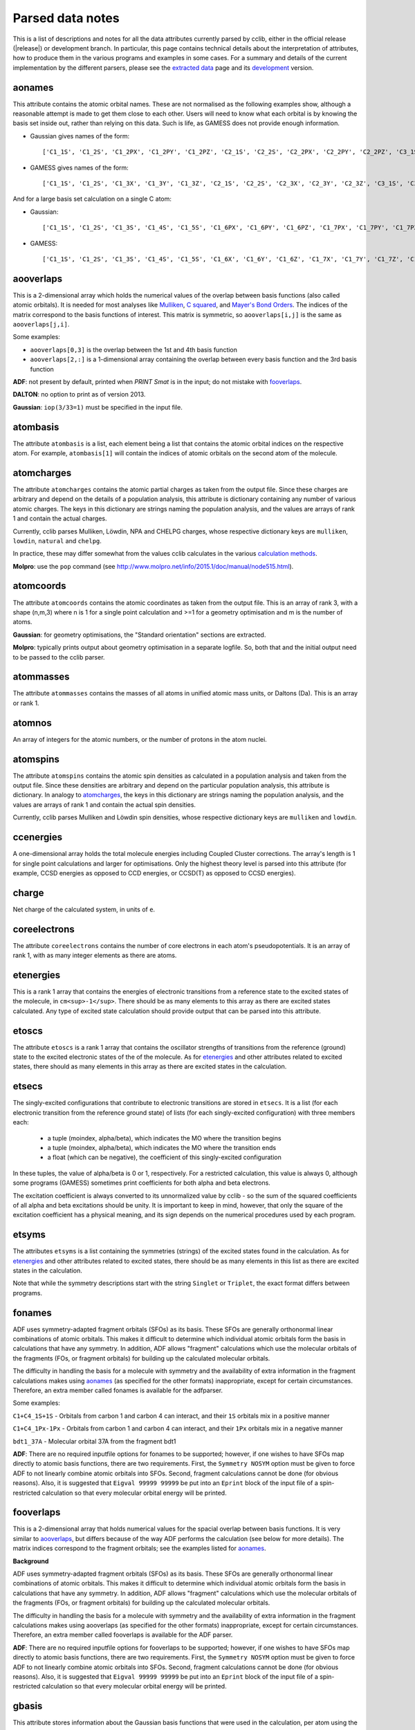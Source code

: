 .. index::
    module: data_notes

Parsed data notes
=================

This is a list of descriptions and notes for all the data attributes currently parsed by cclib, either in the official release (|release|) or development branch. In particular, this page contains technical details about the interpretation of attributes, how to produce them in the various programs and examples in some cases. For a summary and details of the current implementation by the different parsers, please see the `extracted data`_ page and its `development`_ version.

.. _`extracted data`: data.html
.. _`development`: data_dev.html

aonames
-------

This attribute contains the atomic orbital names. These are not normalised as the following examples show, although a reasonable attempt is made to get them close to each other. Users will need to know what each orbital is by knowing the basis set inside out, rather than relying on this data. Such is life, as GAMESS does not provide enough information.

* Gaussian gives names of the form::

    ['C1_1S', 'C1_2S', 'C1_2PX', 'C1_2PY', 'C1_2PZ', 'C2_1S', 'C2_2S', 'C2_2PX', 'C2_2PY', 'C2_2PZ', 'C3_1S', 'C3_2S', 'C3_2PX', 'C3_2PY', 'C3_2PZ', 'C4_1S', 'C4_2S', 'C4_2PX', 'C4_2PY', 'C4_2PZ', 'C5_1S', 'C5_2S', 'C5_2PX', 'C5_2PY', 'C5_2PZ', 'H6_1S', 'H7_1S', 'H8_1S', 'C9_1S', 'C9_2S', 'C9_2PX', 'C9_2PY', 'C9_2PZ', 'C10_1S', 'C10_2S', 'C10_2PX', 'C10_2PY', 'C10_2PZ', 'H11_1S', 'H12_1S', 'H13_1S', 'C14_1S', 'C14_2S', 'C14_2PX', 'C14_2PY', 'C14_2PZ', 'H15_1S', 'C16_1S', 'C16_2S', 'C16_2PX', 'C16_2PY', 'C16_2PZ', 'H17_1S', 'H18_1S', 'C19_1S', 'C19_2S', 'C19_2PX', 'C19_2PY', 'C19_2PZ', 'H20_1S']

* GAMESS gives names of the form::

    ['C1_1S', 'C1_2S', 'C1_3X', 'C1_3Y', 'C1_3Z', 'C2_1S', 'C2_2S', 'C2_3X', 'C2_3Y', 'C2_3Z', 'C3_1S', 'C3_2S', 'C3_3X', 'C3_3Y', 'C3_3Z', 'C4_1S', 'C4_2S', 'C4_3X', 'C4_3Y', 'C4_3Z', 'C5_1S', 'C5_2S', 'C5_3X', 'C5_3Y', 'C5_3Z', 'C6_1S', 'C6_2S', 'C6_3X', 'C6_3Y', 'C6_3Z', 'H7_1S', 'H8_1S', 'H9_1S', 'H10_1S', 'C11_1S', 'C11_2S', 'C11_3X', 'C11_3Y', 'C11_3Z', 'C12_1S', 'C12_2S', 'C12_3X', 'C12_3Y', 'C12_3Z', 'H13_1S', 'H14_1S', 'C15_1S', 'C15_2S', 'C15_3X', 'C15_3Y', 'C15_3Z', 'C16_1S', 'C16_2S', 'C16_3X', 'C16_3Y', 'C16_3Z', 'H17_1S', 'H18_1S', 'H19_1S', 'H20_1S']

And for a large basis set calculation on a single C atom:

* Gaussian::

    ['C1_1S', 'C1_2S', 'C1_3S', 'C1_4S', 'C1_5S', 'C1_6PX', 'C1_6PY', 'C1_6PZ', 'C1_7PX', 'C1_7PY', 'C1_7PZ', 'C1_8PX', 'C1_8PY', 'C1_8PZ', 'C1_9PX', 'C1_9PY', 'C1_9PZ', 'C1_10D 0', 'C1_10D+1', 'C1_10D-1', 'C1_10D+2', 'C1_10D-2', 'C1_11D 0', 'C1_11D+1', 'C1_11D-1', 'C1_11D+2', 'C1_11D-2', 'C1_12D 0', 'C1_12D+1', 'C1_12D-1', 'C1_12D+2', 'C1_12D-2', 'C1_13F 0', 'C1_13F+1', 'C1_13F-1', 'C1_13F+2', 'C1_13F-2', 'C1_13F+3', 'C1_13F-3', 'C1_14F 0', 'C1_14F+1', 'C1_14F-1', 'C1_14F+2', 'C1_14F-2', 'C1_14F+3', 'C1_14F-3', 'C1_15G 0', 'C1_15G+1', 'C1_15G-1', 'C1_15G+2', 'C1_15G-2', 'C1_15G+3', 'C1_15G-3', 'C1_15G+4', 'C1_15G-4', 'C1_16S', 'C1_17PX', 'C1_17PY', 'C1_17PZ', 'C1_18D 0', 'C1_18D+1', 'C1_18D-1', 'C1_18D+2', 'C1_18D-2', 'C1_19F 0', 'C1_19F+1', 'C1_19F-1', 'C1_19F+2', 'C1_19F-2', 'C1_19F+3', 'C1_19F-3', 'C1_20G 0', 'C1_20G+1', 'C1_20G-1', 'C1_20G+2', 'C1_20G-2', 'C1_20G+3', 'C1_20G-3', 'C1_20G+4', 'C1_20G-4']

* GAMESS::

    ['C1_1S', 'C1_2S', 'C1_3S', 'C1_4S', 'C1_5S', 'C1_6X', 'C1_6Y', 'C1_6Z', 'C1_7X', 'C1_7Y', 'C1_7Z', 'C1_8X', 'C1_8Y', 'C1_8Z', 'C1_9X', 'C1_9Y', 'C1_9Z', 'C1_10XX', 'C1_10YY', 'C1_10ZZ', 'C1_10XY', 'C1_10XZ', 'C1_10YZ', 'C1_11XX', 'C1_11YY', 'C1_11ZZ', 'C1_11XY', 'C1_11XZ', 'C1_11YZ', 'C1_12XX', 'C1_12YY', 'C1_12ZZ', 'C1_12XY', 'C1_12XZ', 'C1_12YZ', 'C1_13XXX', 'C1_13YYY', 'C1_13ZZZ', 'C1_13XXY','C1_13XXZ', 'C1_13YYX', 'C1_13YYZ', 'C1_13ZZX', 'C1_13ZZY', 'C1_13XYZ', 'C1_14XXX', 'C1_14YYY', 'C1_14ZZZ', 'C1_14XXY', 'C1_14XXZ', 'C1_14YYX', 'C1_14YYZ', 'C1_14ZZX', 'C1_14ZZY', 'C1_14XYZ', 'C1_15XXXX', 'C1_15YYYY', 'C1_15ZZZZ', 'C1_15XXXY', 'C1_15XXXZ', 'C1_15YYYX', 'C1_15YYYZ', 'C1_15ZZZX', 'C1_15ZZZY', 'C1_15XXYY', 'C1_15XXZZ', 'C1_15YYZZ', 'C1_15XXYZ', 'C1_15YYXZ', 'C1_15ZZXY', 'C1_16S', 'C1_17S', 'C1_18S', 'C1_19X', 'C1_19Y', 'C1_19Z', 'C1_20X', 'C1_20Y', 'C1_20Z', 'C1_21X', 'C1_21Y', 'C1_21Z', 'C1_22XX', 'C1_22YY', 'C1_22ZZ', 'C1_22XY', 'C1_22XZ', 'C1_22YZ', 'C1_23XX', 'C1_23YY', 'C1_23ZZ', 'C1_23XY', 'C1_23XZ', 'C1_23YZ', 'C1_24XXX', 'C1_24YYY', 'C1_24ZZZ', 'C1_24XXY', 'C1_24XXZ', 'C1_24YYX', 'C1_24YYZ', 'C1_24ZZX', 'C1_24ZZY', 'C1_24XYZ', 'C1_25S', 'C1_26X', 'C1_26Y', 'C1_26Z', 'C1_27XX', 'C1_27YY', 'C1_27ZZ', 'C1_27XY', 'C1_27XZ', 'C1_27YZ', 'C1_28XXX', 'C1_28YYY', 'C1_28ZZZ', 'C1_28XXY', 'C1_28XXZ', 'C1_28YYX', 'C1_28YYZ', 'C1_28ZZX', 'C1_28ZZY', 'C1_28XYZ', 'C1_29XXXX', 'C1_29YYYY', 'C1_29ZZZZ', 'C1_29XXXY', 'C1_29XXXZ', 'C1_29YYYX', 'C1_29YYYZ', 'C1_29ZZZX', 'C1_29ZZZY', 'C1_29XXYY', 'C1_29XXZZ', 'C1_29YYZZ', 'C1_29XXYZ', 'C1_29YYXZ', 'C1_29ZZXY']

aooverlaps
----------

This is a 2-dimensional array which holds the numerical values of the overlap between basis functions (also called atomic orbitals). It is needed for most analyses like `Mulliken`_, `C squared`_, and `Mayer's Bond Orders`_. The indices of the matrix correspond to the basis functions of interest. This matrix is symmetric, so ``aooverlaps[i,j]`` is the same as ``aooverlaps[j,i]``.

Some examples:

* ``aooverlaps[0,3]`` is the overlap between the 1st and 4th basis function
* ``aooverlaps[2,:]`` is a 1-dimensional array containing the overlap between every basis function and the 3rd basis function

**ADF**: not present by default, printed when `PRINT Smat` is in the input; do not mistake with `fooverlaps`_.

**DALTON**: no option to print as of version 2013.

**Gaussian**: ``iop(3/33=1)`` must be specified in the input file.

.. _`Mulliken`: methods.html#mulliken-population-analysis-mpa
.. _`C squared`: methods.html#c-squared-population-analysis-cspa
.. _`Mayer's Bond Orders`: methods.html#mayer-s-bond-orders

atombasis
---------

The attribute ``atombasis`` is a list, each element being a list that contains the atomic orbital indices on the respective atom. For example, ``atombasis[1]`` will contain the indices of atomic orbitals on the second atom of the molecule.

.. index::
    single: properties; atomcharges (attribute)

atomcharges
-----------

The attribute ``atomcharges`` contains the atomic partial charges as taken from the output file. Since these charges are arbitrary and depend on the details of a population analysis, this attribute is dictionary containing any number of various atomic charges. The keys in this dictionary are strings naming the population analysis, and the values are arrays of rank 1 and contain the actual charges.

Currently, cclib parses Mulliken, Löwdin, NPA and CHELPG charges, whose respective dictionary keys are ``mulliken``, ``lowdin``, ``natural`` and ``chelpg``.

In practice, these may differ somewhat from the values cclib calculates in the various `calculation methods`_.

**Molpro**: use the ``pop`` command (see http://www.molpro.net/info/2015.1/doc/manual/node515.html).

.. _`calculation methods`: methods.html

atomcoords
----------

The attribute ``atomcoords`` contains the atomic coordinates as taken from the output file. This is an array of rank 3, with a shape (n,m,3) where n is 1 for a single point calculation and >=1 for a geometry optimisation and m is the number of atoms.

**Gaussian**: for geometry optimisations, the "Standard orientation" sections are extracted.

**Molpro**: typically prints output about geometry optimisation in a separate logfile. So, both that and the initial output need to be passed to the cclib parser.

atommasses
----------

The attribute ``atommasses`` contains the masses of all atoms in unified atomic mass units, or Daltons (Da). This is an array or rank 1.

atomnos
-------

An array of integers for the atomic numbers, or the number of protons in the atom nuclei.

atomspins
---------

The attribute ``atomspins`` contains the atomic spin densities as calculated in a population analysis and taken from the output file. Since these densities are arbitrary and depend on the particular population analysis, this attribute is dictionary. In analogy to `atomcharges`_, the keys in this dictionary are strings naming the population analysis, and the values are arrays of rank 1 and contain the actual spin densities.

Currently, cclib parses Mulliken and Löwdin spin densities, whose respective dictionary keys are ``mulliken`` and ``lowdin``.

.. index::
    single: energy; ccenergies (attribute)

ccenergies
----------

A one-dimensional array holds the total molecule energies including Coupled Cluster corrections. The array's length is 1 for single point calculations and larger for optimisations. Only the highest theory level is parsed into this attribute (for example, CCSD energies as opposed to CCD energies, or CCSD(T) as opposed to CCSD energies).

charge
------

Net charge of the calculated system, in units of ``e``.

coreelectrons
-------------

The attribute ``coreelectrons`` contains the number of core electrons in each atom's pseudopotentials. It is an array of rank 1, with as many integer elements as there are atoms.

etenergies
----------

This is a rank 1 array that contains the energies of electronic transitions from a reference state to the excited states of the molecule, in ``cm<sup>-1</sup>``. There should be as many elements to this array as there are excited states calculated. Any type of excited state calculation should provide output that can be parsed into this attribute.

etoscs
------

The attribute ``etoscs`` is a rank 1 array that contains the oscillator strengths of transitions from the reference (ground) state to the excited electronic states of the of the molecule. As for `etenergies`_ and other attributes related to excited states, there should as many elements in this array as there are excited states in the calculation.

etsecs
------

The singly-excited configurations that contribute to electronic transitions are stored in ``etsecs``. It is a list (for each electronic transition from the reference ground state) of lists (for each singly-excited configuration) with three members each:

 * a tuple (moindex, alpha/beta), which indicates the MO where the transition begins
 * a tuple (moindex, alpha/beta), which indicates the MO where the transition ends
 * a float (which can be negative), the coefficient of this singly-excited configuration

In these tuples, the value of alpha/beta is 0 or 1, respectively. For a restricted calculation, this value is always 0, although some programs (GAMESS) sometimes print coefficients for both alpha and beta electrons.

The excitation coefficient is always converted to its unnormalized value by cclib - so the sum of the squared coefficients of all alpha and beta excitations should be unity. It is important to keep in mind, however, that only the square of the excitation coefficient has a physical meaning, and its sign depends on the numerical procedures used by each program.

etsyms
------

The attributes ``etsyms`` is a list containing the symmetries (strings) of the excited states found in the calculation. As for `etenergies`_ and other attributes related to excited states, there should be as many elements in this list as there are excited states in the calculation.

Note that while the symmetry descriptions start with the string ``Singlet`` or ``Triplet``, the exact format differs between programs.

fonames
-------

ADF uses symmetry-adapted fragment orbitals (SFOs) as its basis. These SFOs are generally orthonormal linear combinations of atomic orbitals. This makes it difficult to determine which individual atomic orbitals form the basis in calculations that have any symmetry. In addition, ADF allows "fragment" calculations which use the molecular orbitals of the fragments (FOs, or fragment orbitals) for building up the calculated molecular orbitals.

The difficulty in handling the basis for a molecule with symmetry and the availability of extra information in the fragment calculations makes using `aonames`_ (as specified for the other formats) inappropriate, except for certain circumstances. Therefore, an extra member called fonames is available for the adfparser.

Some examples:

``C1+C4_1S+1S`` - Orbitals from carbon 1 and carbon 4 can interact, and their ``1S`` orbitals mix in a positive manner

``C1+C4_1Px-1Px`` - Orbitals from carbon 1 and carbon 4 can interact, and their ``1Px`` orbitals mix in a negative manner

``bdt1_37A`` - Molecular orbital 37A from the fragment bdt1

**ADF**: There are no required inputfile options for fonames to be supported; however, if one wishes to have SFOs map directly to atomic basis functions, there are two requirements. First, the ``Symmetry NOSYM`` option must be given to force ADF to not linearly combine atomic orbitals into SFOs. Second, fragment calculations cannot be done (for obvious reasons). Also, it is suggested that ``Eigval 99999 99999`` be put into an ``Eprint`` block of the input file of a spin-restricted calculation so that every molecular orbital energy will be printed.

fooverlaps
----------

This is a 2-dimensional array that holds numerical values for the spacial overlap between basis functions. It is very similar to `aooverlaps`_, but differs because of the way ADF performs the calculation (see below for more details). The matrix indices correspond to the fragment orbitals; see the examples listed for `aonames`_.

**Background**

ADF uses symmetry-adapted fragment orbitals (SFOs) as its basis. These SFOs are generally orthonormal linear combinations of atomic orbitals. This makes it difficult to determine which individual atomic orbitals form the basis in calculations that have any symmetry. In addition, ADF allows "fragment" calculations which use the molecular orbitals of the fragments (FOs, or fragment orbitals) for building up the calculated molecular orbitals.

The difficulty in handling the basis for a molecule with symmetry and the availability of extra information in the fragment calculations makes using aooverlaps (as specified for the other formats) inappropriate, except for certain circumstances. Therefore, an extra member called fooverlaps is available for the ADF parser.

**ADF**: There are no required inputfile options for fooverlaps to be supported; however, if one wishes to have SFOs map directly to atomic basis functions, there are two requirements. First, the ``Symmetry NOSYM`` option must be given to force ADF to not linearly combine atomic orbitals into SFOs. Second, fragment calculations cannot be done (for obvious reasons). Also, it is suggested that ``Eigval 99999 99999`` be put into an ``Eprint`` block of the input file of a spin-restricted calculation so that every molecular orbital energy will be printed.

.. index::
    single: basis sets; gbasis (attribute)

gbasis
------

This attribute stores information about the Gaussian basis functions that were used in the calculation, per atom using the same conventions as `PyQuante <http://pyquante.sf.net>`_. Specifically, ``gbasis`` is a list of lists iterating over atoms and Gaussian basis functions. The elements (basis functions) are tuples of length 2 consisting of orbital type (e.g. 'S', 'P' or 'D') and a list (per contracted GTO) of tuples of size 2 consisting of the exponent and coefficient. Confused? Well, here's ``gbasis`` for a molecule consisting of a single C atom with a STO-3G basis:

.. code-block:: python

    [ # per atom
        [
            ('S', [
                (71.616837, 0.154329),
                (13.045096, 0.535328),
                (3.530512, 0.444635),
                ]),
            ('S', [
                (2.941249, -0.099967),
                (0.683483, 0.399513),
                (0.222290, 0.700115),
                ]),
            ('P', [
                (2.941249, 0.155916),
                (0.683483, 0.607684),
                (0.222290, 0.391957),
                ]),
        ]
    ]

For D and F functions there is an important distinction between pure (5D, 7F) or Cartesian (6D, 10F) functions. PyQuante can only handle Cartesian functions, but we should extract this information in any case, and perhaps work to extend the PyQuante basis set format to include this.

**Gaussian**: the `GFINPUT`_ keyword should normally be used (`GFPRINT`_ gives equivalent information in a different format and is supported in cclib after v1.2).

**GAMESS/GAMESS-UK**: no special keywords are required, but the basis is only available for symmetry inequivalent atoms. There does not seem to be any way to get GAMESS to say which atoms are related through symmetry. As a result, if you want to get basis set info for every atom, you need to reduce the symmetry to C1.

**Jaguar**: for more information see manual (for example at http://yfaat.ch.huji.ac.il/jaguar-help/mand.html#114223)

**ORCA**: include ``Print[ P_Basis ] 2`` in the ``output`` block

.. _`GFINPUT`: http://www.gaussian.com/g_tech/g_ur/k_gfinput.htm
.. _`GFPRINT`: http://www.gaussian.com/g_tech/g_ur/k_gfprint.htm

.. index::
    single: geometry optimisation; geotargets (attribute)

geotargets
----------

Geotargets are the target values of the criteria used to determine whether a geometry optimisation has converged. The targets are stored in an array of length ``n``, where ``n`` is the number of targets, and the actual values of these criteria are stored for every optimisation step in the attribute `geovalues`_. Note that cclib does not carry information about the meaning of these criteria, and it is up to the user to interpret the values properly for a particular program. Below we provide some details for several parsers, but it is always a good idea to refer to the source documentation.

In some special cases, the values in ``geotargets`` will be `numpy.inf`_.

**GAMESS UK**: the criteria used for geometry convergence are based on the ``TOL`` parameter, which can be set using the ``XTOLL`` directive. The fault value of this parameter and the conditions required for convergence vary among the various optimisation strategies (see the `GAMESS-UK manual section on controlling optimisation`_ for details). In ``OPTIMIZE`` mode, ``TOL`` defaults to 0.003 and the conditions are,

    - maximum change in variables below TOL,
    - average change in variables smaller than TOL * 2/3,
    - maximum gradient below TOL * 1/4,
    - average gradient below TOL * 1/6.

.. _`GAMESS-UK manual section on controlling optimisation`: http://www.cfs.dl.ac.uk/docs/html/part4/node14.html 

**Jaguar** has several geometry convergence criteria,

    * gconv1: maximum element of gradient (4.5E-04)
    * gconv2: rms of gradient elements (3.0E-04)
    * gconv5: maximum element of nuclear displacement (1.8E-03)
    * gconv6: rms of nuclear displacement elements (1.2E-03)
    * gconv7: difference between final energies from previous and current geometry optimisation iterations (5.0E-05)

Note that a value for gconv7 is not available until the second iteration, so it is set to zero in the first element of `geovalues`_.

**Molpro** has custom convergence criteria, as described in the `manual <Molpro manual convergence_>`_:

    The standard MOLPRO convergence criterion requires the maximum component of the gradient to be less then :math:`3 \cdot 10^{-4}` [a.u.] and the maximum energy change to be less than :math:`1 \cdot 10^{-6}` [H] or the maximum component of the gradient to be less then $ 3 \cdot 10^{-4}$ [a.u.] and the maximum component of the step to be less then :math:`3 \cdot 10^{-4}` [a.u.].

.. _Molpro manual convergence: https://www.molpro.net/info/2012.1/doc/manual/node592.html

**ORCA** tracks the change in energy as well as RMS and maximum gradients and displacements. As of version 3.0, an optimisation is considered converged when all the tolerances are met, and there are four exceptions:

    * the energy is within 25x the tolerance and all other criteria are met
    * the gradients are overachieved (1/3 of the tolerance) and displacements are reasonable (at most 3x the tolerance)
    * the displacements are overachieved (1/3 of the tolerance) and the gradients are reasonable (at most 3x the tolerance)
    * the energy gradients and internal coordinates are converged (bond distances, angles, dihedrals and impropers)

**Psi** normally tracks five different values, as described `in the documentation`_, but their use various depending on the strategy employed. The default strategy (QCHEM) check whether the maximum force is converged and if the maximum energy change or displacement is converged. Additionally, to aid with flat potential energy surfaces, convergence is as assumed when the root mean square force converged to 0.01 of its default target. Note that Psi print values even for targets that are not being used -- in these cases the targets are parsed as `numpy.inf`_ so that they can still be used (any value will be converged).

.. _`in the documentation`: http://sirius.chem.vt.edu/psi4manual/latest/optking.html

.. _`numpy.inf`: http://docs.scipy.org/doc/numpy-1.8.1/user/misc.html#ieee-754-floating-point-special-values

.. index::
    single: geomtry optimisation; geovalues (attribute)

geovalues
---------

These are the current values for the criteria used to determine whether a geometry has converged in the course of a geometry optimisation. It is an array of dimensions ``m x n``, where ``m`` is the number of geometry optimisation iterations and ``n`` the number of target criteria.

Note that many programs print atomic coordinates before and after a geometry optimisation, which means that there will not necessarily be ``m`` elements in `atomcoords`_.

If the optimisation has finished successfully, the values in the last row should be smaller than the values in geotargets_ (unless the convergence criteria require otherwise).

hessian
-------

An array of rank 1 that contains the elements of the `hessian <http://en.wikipedia.org/wiki/Hessian_matrix>`_ or force constant matrix. Only the lower triangular part of the 3Nx3N matrix is stored (this may change in the future, maybe also only the unweighted matrix will be parsed).

.. index::
    single: molecular orbitals; homos (attribute)

homos
-----

A 1D array that holds the indexes of the highest occupied molecular orbitals (HOMOs), which contains one element for restricted and two elements for unrestricted calculations. These indexes can be applied to other attributes describing molecular orbitals, such as `moenergies`_ and `mocoeffs`_.

.. index::
    single: molecular orbitals; mocoeffs (attribute)

metadata
--------

A dictionary containing metadata_ (data about data) for the calculation. Currently, it can contain the following possible attributes, not all of which are implemented for each parser.

* ``basis_set``: A string with the name of the basis set, if it is printed anywhere as a standard name.
* ``coord_type``: For the ``coords`` field, a string for the representation of stored coordinates. Currently, it is one of ``xyz``, ``int``/``internal``, or ``gzmat``.
* ``coords``: A list of lists with shape ``[natoms, 4]`` which contains the input coordinates (those found in the input file). The first column is the atomic symbol as a string, and the next three columns are floats. This is useful as many programs reorient coordinates for symmetry reasons.
* ``functional``: A string with the name of the density functional used.
* ``info``: A list of strings, each of which is an information or log message produced during a calculation.
* ``input_file_contents``: A string containing the entire input file, if it is echoed back during the calculation.
* ``input_file_name``: A string containing the name of the input file, with file extension. It may not contain the entire path to the file.
* ``keywords``: A list of strings corresponding to the keywords used in the input file, in the loose format used by ORCA.
* ``methods``: A list of strings containing each method used in order. Currently, the list may contain ``HF``, ``DFT``, ``LMP2``/``DF-MP2``/``MP2``, ``MP3``, ``MP4``, ``CCSD``, and/or ``CCSD(T)``/``CCSD-T``.
* ``package``: A string with the name of the quantum chemistry program used.
* ``package_version``: A string representation of the package version. It is formatted to allow comparison using relational operators.
* ``success``: A boolean for whether or not the calculation completed properly.
* ``unrestricted``: A boolean for whether or not the calculation was performed with a unrestricted wavefunction.
* ``warnings``: A list of strings, each of which is a warning produced during a calculation.

The implementation and coverage of metadata is currently inconsistent. In the future, metadata may receive its own page similar to `extracted data`_.

.. _metadata: https://en.wikipedia.org/wiki/Metadata

mocoeffs
--------

A list of rank 2 arrays containing the molecular orbital (MO) coefficients. The list is of length 1 for restricted calculations, but length 2 for unrestricted calculations. For the array(s) in the list, the first axis corresponds to molecular orbitals, and the second corresponds to basis functions.

Examples:

* ``mocoeffs[0][2,5]`` -- The coefficient of the 6th basis function of the 3rd alpha molecular orbital
* ``mocoeffs[1][:,0]`` -- An array of the 1st basis function coefficients for the every beta molecular orbital

Note: For restricted calculation, ``mocoeffs`` is still a list, but it only contains a single rank 2 array so you access the matrix with mocoeffs[0].

**GAMESS-UK** - the `FORMAT HIGH`_ directive needs to be included if you want information on all of the eigenvalues to be available. In versions before 8.0 for unrestricted calculations, ``FORMAT HIGH`` does not increase the number of orbitals for which the molecular orbital coefficents are printed, so that there may be more orbital information on the alpha orbitals compared to the beta orbitals, and as a result the extra beta molecular orbital coefficients for which information is not available will be padded out with zeros by cclib.

**Molpro** - does not print MO coefficients at all by default, and you must add in the input ``GPRINT,ORBITALS``. What's more, this prints only the occupied orbitals, and to get virtuals add also ``ORBPTIN,NVIRT``, where ``NVIRT`` is how many virtuals to print (can be a large number like 99999 to print all).

.. index::
    single: molecular orbitals; moenergies (attribute)

moenergies
----------

A list of rank 1 arrays containing the molecular orbital energies in eV. The list is of length 1 for restricted calculations, but length 2 for unrestricted calculations.

**GAMESS-UK**: similar to `mocoeffs`_, the directive `FORMAT HIGH`_ needs to be used if you want all of the eigenvalues printed.

**Jaguar**: the first ten virtual orbitals are printed by default. In order to print more, use the ``ipvirt`` keyword, with ``ipvirt=-1`` printing all virtual orbitals.

.. _`FORMAT HIGH`: http://www.cfs.dl.ac.uk/docs/html/part3/node8.html#SECTION00083000000000000000

.. index::
    single: properties; moments (attribute)

moments
-------

This attribute contains the dipole moment vector and any higher electrostatic multipole moments for the whole molecule. It comprises a list of one dimensional arrays,

* the first is the reference point used in the multipole expansion, which is normally the center of mass,
* the second is the dipole moment vector, in Debyes (:math:`\mathbf{\mathrm{D}}`),
* the third array contains the raw molecular quadrupole moments in lexicographical order, that is the XX, XY, XZ, YY, YZ and ZZ moments, in Buckinghams (:math:`\mathbf{\mathrm{B}}`),
* any further arrays contain the raw molecular multipole moments of higher rank, in lexicographical order and in units of :math:`\mathbf{\mathrm{D}} \cdot Å^{L-1} = 10^{-10} \mathrm{esu} \cdot Å^L`

Note that by default cclib will provide the last moments printed, if several are printed in the course of a geometry optimisation or other job type involving several more than one geometry. For post-Hartree-Fock calculations, such as MP2 or coupled cluster, the uncorrelated moments are reported if none are printed for the final wavefunction.

.. index::
    single: molecular orbitals; mosyms (attribute)

mosyms
------

For unrestricted calculations, this is a list of two lists containing alpha and beta symmetries (i.e. ``[[alpha_syms],[beta_syms]]``) containing strings for the orbital symmetries, arranged in order of energy. In a restricted calculation, there is only one nested list (``[[syms]]``).

The symmetry labels are normalised and cclib reports standard symmetry names:

    ======= ======= ======= ==========  ==================          ======
    cclib   ADF     GAMESS  GAMESS-UK   Gaussian                    Jaguar
    ======= ======= ======= ==========  ==================          ======
    A       A       A       a           A                           A
    A1      A1      A1      a1          A1                          A1
    Ag      A.g     AG      ag          AG                          Ag
    A'      AA      A'      a'          A'                          Ap
    A"      AAA     A' '    a" or a' '  A"                          App
    A1'     AA1     A1'     a1'         A1'                         A1p
    A1"     AAA1    A1"     a1"         A1"                         A1pp
    sigma   Sigma                       SG
    pi      Pi                          PI
    phi     Phi                         PHI (inferred)
    delta   Delta                       DLTA but DLTU/DLTG
    sigma.g Sigma.g                     SGG
    ======= ======= ======= ==========  ==================          ======

* ADF - the full list can be found [http://www.scm.com/Doc/Doc2005.01/ADF/ADFUsersGuide/page339.html here].
* GAMESS-UK - to get the list, 'grep "data yr" input.m' if you have access to the source. Note that for E, it's split into "e1+" and "e1-" for instance.
* Jaguar - to get the list, look at the examples in schrodinger/jaguar-whatever/samples if you have access to Jaguar. Note that for E, it's written as E1pp/Ap, for instance.
* NWChem - if molecular symmetry is turned off or set to C1, symmetry adaption for orbitals is also deactivated, and can be explicitly turned on with `adapt on` in the SCF block

Developers:

* The use of a function with doctests for each of these cases is recommended, to make sure that the conversion is robust. There is a prototype called normalisesym() in logfileparser.py which should be overwritten in the subclasses if necessary (there is a unittest to make sure that this has been done).
* The character tables `here <http://www.mpip-mainz.mpg.de/~gelessus/group.html>`_ may be useful in determining the correspondence between the labels used by the comp chem package and the commonly-used symbols.

.. index::
    single: energy; mpenergies (attribute)

mpenergies
----------

The attribute ``mpenergies`` holds the total molecule energies including Møller-Plesset correlation energy corrections in a two-dimensional array. The array's shape is (n,L), where ``n`` is 1 for single point calculations and larger for optimisations, and ``L`` is the order at which the correction is truncated. The order of elements is ascending, so a single point MP5 calculation will yield mpenergies as :math:`E_{MP2}, E_{MP3}, E_{MP4}, E_{MP5}`.

**ADF**: does not perform such calculations.

**GAMESS**: second-order corrections (MP2) are available in GAMESS-US, and MP2 through MP3 calculations in PC-GAMESS (use ``mplevl=n`` in the ``$contrl`` section).

**GAMESS-UK**: MP2 through MP3 corrections are available.

**Gaussian**: MP2 through MP5 energies are available using the ``MP`` keyword. For MP4 corrections, the energy with the most substitutions is used (SDTQ by default).

**Jaguar**: the LMP2 is available.

mult
----

The attribute ``mult`` is an integer and represents the spin multiplicity of the calculated system, which in turn is the total spin plus one.

natom
-----

``Natom`` is an integer, the number of atoms treated in the calculation.

.. index::
    single: basis sets; nbasis (attribute)

nbasis
------

An integer representing the number of basis functions used in the calculation.

.. index::
    single: basis sets; nmo (attribute)

nmo
---

The number of molecular orbitals in the calculation. It is an integer and is typically equal to `nbasis`_, but may be less than this if a linear dependency was identified between the basis functions.

Commands to get information on all orbitals:

**GAMESS-UK**: only usually prints information on the 5 lowest virtual orbitals. "FORMAT HIGH" should make it do this for all of the orbitals, although GAMESS-UK 7.0 has a bug that means that this only works for restricted calculations.

**Jaguar**: the first ten virtual orbitals are printed by default; in order to print more of them, use the ``ipvirt`` keyword in the input file, with ``ipvirt=-1`` printing all virtual orbitals (see the `manual <Jaguar manual nmo_>`_ for more information).

.. _Jaguar manual nmo: http://www.pdc.kth.se/doc/jaguar4.1/html/manual/mang.html#644675

optdone
-------

Flags whether a geometry optimisation has completed. Currently this attribute is a single Boolean value, which is set to True when the final `atomcoords`_ represent a converged geometry optimisation. In the future, ``optdone`` will be a list that indexes which elements of `atomcoords`_ represent converged geometries. This functionality can be used starting from version 1.3, from the command line by passing the ``--future`` option to ``ccget``,

.. code-block:: bash

    $ ccget optdone data/Gaussian/basicGaussian09/dvb_gopt.out
    Attempting to parse data/Gaussian/basicGaussian09/dvb_gopt.out
    optdone:
    True

    $ ccget --future optdone data/Gaussian/basicGaussian09/dvb_gopt.out
    Attempting to parse data/Gaussian/basicGaussian09/dvb_gopt.out
    optdone:
    [4]

or by providing the corresponding argument to ``ccopen``,

.. code-block:: python

    from cclib.parser import ccopen
    parser = ccopen("filename", optdone_as_list=True) # could also do future=True instead of optdone_as_list
    data = parser.parse()

scfenergies
-----------

An array containing the converged SCF energies of the calculation, in eV. For an optimisation log file, there will be as many elements in this array as there were optimisation steps.

**Molpro**: typically prints output about geometry optimisation in a separate logfile. So, both that and the initial output need to be passed to the cclib parser.

scftargets
----------

Target thresholds for determining whether the current SCF run has converged, stored in a ``n x m`` array, where ``n`` is the number of geometry optimisation steps (1 for a single point calculation) and ``m`` is the number of criteria. The criteria vary between programs, and depending on the program they may be constant for the whole of a geometry optimisation or they may change between optimisation steps. A more detailed description for each program follows.

**ADF**: There are two convergence criteria which are controlled by ``SCFcnv`` in the `CONVERGE subkey of the SCF block`_.

* The maximum element of the commutator of the Fock matrix and P-matrix needs to be below ``SCFcnv``.
* The norm of the same matrix needs to be below ``10*SCFcnv``.

This hard target is normally used for single point calculations and the last step of geometry optimisations, and it defaults to 1.0E-6. There is also a soft target ``scfconv2`` that defaults to 1.0E-3, which can be switched on and is used by ADF automatically in some cases such as the first step in a geometry optimization.

For intermediate steps in a geometry optimisation the situation is more complicated and depends on the gradient and the integration accuracy. A post on the ADF user's forum revealed that it is calculated as follows:

.. math:: \mathrm{new\,criteria} = max( \mathrm{SCFcnv}, \, min(\mathrm{old\,criteria}, \, \mathrm{grdmax}/30, 10^{-\mathrm{accint}})) ),

where ``old criteria`` is the initial value or from the previous geometry cycle, ``grdmax`` is the maximum gradient from the last geometry step and ``accint`` is the current integration accuracy.

.. _`CONVERGE subkey of the SCF block`: http://www.scm.com/Doc/Doc2014/ADF/ADFUsersGuide/page235.html#keyscheme%20INTEGRATION

**GAMESS**: Two criteria are, the maximum and root-mean-square (RMS) density matrix change, are used with a default starting value of 5.0E-05. It seems these values can change over the course of a geometry optimisation. ROHF calculations use SQCDF instead of the standard RMS change.

**GAMESS-UK**: According to `the manual <GAMESS-UK manual convergence_>`_, convergence is determined by convergence of density matrix elements. The default value for SCF is 1E-5, but it appears to be 1E-7 for geoopts.

.. _`GAMESS-UK manual convergence`: http://www.cfs.dl.ac.uk/docs/html/part4/node6.html

**Gaussian**: normally three criteria are used.

* The RMS change in the density matrix elements, with a default of 1.0E-4 (1.0E-8 for geo opts).
* Maximum change in the density matrix elements, with a default of 1.0E-2 (1.0E-6 for geo opts).
* The change in energy, with a default threshold of 5.0E-05 (1.0E-06 for geo opts).

**Jaguar 4.2**: The targets in Jaguar 4.2 (based on the manual) depend on whether the job is a geometry optimisation or not. For geometry optimisations and hyper/polarisability calculation, the RMS change in the density matrix elements is used as a criterion (controlled by the ``dconv`` keyword), with a default of 5.0E6.
The energy convergence criterion (keyword ``econv``) is ignored for geometry optimisation calculations but is used for SCF calculations, and the default in this case is 5.0E5, except for hyper/polarisability calcualtions where it is 1.0E6.

scfvalues
---------

The attribute ``scfvalues`` is a list of arrays of dimension ``n x m`` (one element for each step in a geometry optimisation), where ``n`` is the number of SCF cycles required for convergence and ``m`` is the number of SCF convergence target criteria. For some packages, you may need to include a directive to make sure that SCF convergence information is printed to the log file

**Gaussian**: requires the `route section`_ to start with #P

.. _`route section`: http://www.gaussian.com/g_tech/g_ur/k_route.htm

**GAMESS-UK**: convergence information is printed only for the first optimisation step by default, but can be forced at all steps by adding ``IPRINT SCF`` to the input file.

vibdisps
--------

The attribute ``vibdisps`` stores the Cartesian displacement vectors from the output of a vibrational frequency calculation. It is a rank 3 array having dimensions ``M x N x 3``, where ``M`` is the number of normal modes and ``N`` is the number of atoms. ``M`` is typically ``3N-6`` (``3N-5`` for linear molecules).

